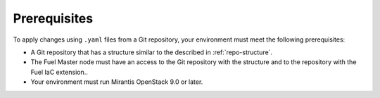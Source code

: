 .. _lcm-prerequisites:

Prerequisites
=============

To apply changes using ``.yaml`` files from a Git repository,
your environment must meet the following prerequisites:

* A Git repository that has a structure similar to the described in
  :ref:`repo-structure`.
* The Fuel Master node must have an access to the Git
  repository with the structure and to the repository with the Fuel
  IaC extension..
* Your environment must run Mirantis OpenStack 9.0 or later.

